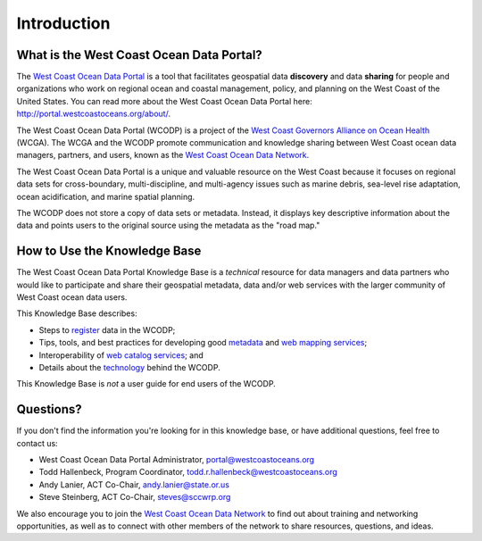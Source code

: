 ============
Introduction
============

What is the West Coast Ocean Data Portal?
=========================================
The `West Coast Ocean Data Portal <http://portal.westcoastoceans.org/>`_ is a tool that facilitates geospatial data **discovery** and data **sharing** for people and organizations who work on regional ocean and coastal management, policy, and planning on the West Coast of the United States. You can read more about the West Coast Ocean Data Portal here: http://portal.westcoastoceans.org/about/.

The West Coast Ocean Data Portal (WCODP) is a project of the `West Coast Governors Alliance on Ocean Health <http://www.westcoastoceans.org/>`_ (WCGA). The WCGA and the WCODP promote communication and knowledge sharing between West Coast ocean data managers, partners, and users, known as the `West Coast Ocean Data Network <http://network.westcoastoceans.org/>`_.  

The West Coast Ocean Data Portal is a unique and valuable resource on the West Coast because it focuses on regional data sets for cross-boundary, multi-discipline, and multi-agency issues such as marine debris, sea-level rise adaptation, ocean acidification, and marine spatial planning.  

The WCODP does not store a copy of data sets or metadata.  Instead, it displays key descriptive information about the data and points users to the original source using the metadata as the "road map."

How to Use the Knowledge Base
=============================
The West Coast Ocean Data Portal Knowledge Base is a *technical* resource for data managers and data partners who would like to participate and share their geospatial metadata, data and/or web services with the larger community of West Coast ocean data users.

This Knowledge Base describes: 

* Steps to register_ data in the WCODP; 
* Tips, tools, and best practices for developing good metadata_ and `web mapping services`_; 
* Interoperability of `web catalog services`_; and 
* Details about the technology_ behind the WCODP.

This Knowledge Base is *not* a user guide for end users of the WCODP. 

.. _register: /contribute/contribute.html
.. _metadata: /metadata/metadata.html
.. _web mapping services: /webservices/webservices.html
.. _web catalog services: /catalogs/catalogs.html
.. _technology: /technology/technology.html

Questions?
==========
If you don't find the information you're looking for in this knowledge base, or have additional questions, feel free to contact us:

* West Coast Ocean Data Portal Administrator, portal@westcoastoceans.org
* Todd Hallenbeck, Program Coordinator, todd.r.hallenbeck@westcoastoceans.org
* Andy Lanier, ACT Co-Chair, andy.lanier@state.or.us
* Steve Steinberg, ACT Co-Chair, steves@sccwrp.org

We also encourage you to join the `West Coast Ocean Data Network <http://network.westcoastoceans.org/>`_ to find out about training and networking opportunities, as well as to connect with other members of the network to share resources, questions, and ideas.
